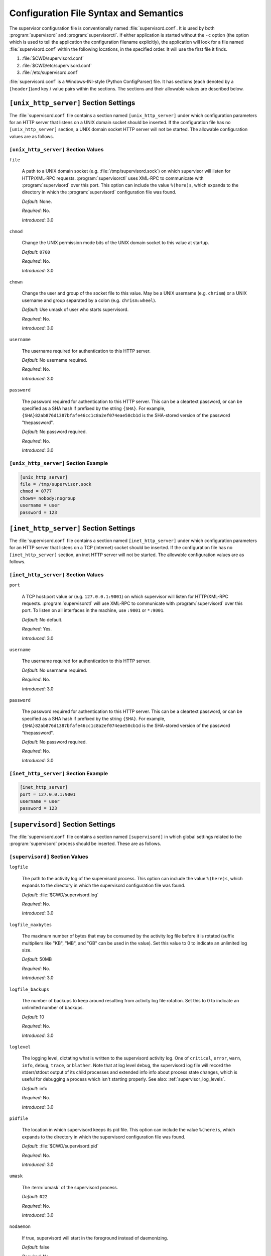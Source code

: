 Configuration File Syntax and Semantics
=======================================

The supervisor configuration file is conventionally named
:file:`supervisord.conf`.  It is used by both :program:`supervisord`
and :program:`supervisorctl`.  If either application is started
without the ``-c`` option (the option which is used to tell the
application the configuration filename explicitly), the application
will look for a file named :file:`supervisord.conf` within the
following locations, in the specified order.  It will use the first
file it finds.

#. :file:`$CWD/supervisord.conf`

#. :file:`$CWD/etc/supervisord.conf`

#. :file:`/etc/supervisord.conf`

:file:`supervisord.conf` is a Windows-INI-style (Python ConfigParser)
file.  It has sections (each denoted by a ``[header]``)and key / value
pairs within the sections.  The sections and their allowable values
are described below.

``[unix_http_server]`` Section Settings
---------------------------------------

The :file:`supervisord.conf` file contains a section named
``[unix_http_server]`` under which configuration parameters for an
HTTP server that listens on a UNIX domain socket should be inserted.
If the configuration file has no ``[unix_http_server]``
section, a UNIX domain socket HTTP server will not be started.  The
allowable configuration values are as follows.

.. comment:

            <entry>Key</entry>
            <entry>Description</entry>
            <entry>Default Value</entry>
            <entry>Required</entry>
            <entry>Introduced</entry>


``[unix_http_server]`` Section Values
~~~~~~~~~~~~~~~~~~~~~~~~~~~~~~~~~~~~~

``file``

  A path to a UNIX domain socket (e.g. :file:`/tmp/supervisord.sock`)
  on which supervisor will listen for HTTP/XML-RPC requests.
  :program:`supervisorctl` uses XML-RPC to communicate with
  :program:`supervisord` over this port.  This option can include the
  value ``%(here)s``, which expands to the directory in which the
  :program:`supervisord` configuration file was found.

  *Default*:  None.

  *Required*:  No.

  *Introduced*: 3.0

``chmod``

  Change the UNIX permission mode bits of the UNIX domain socket to
  this value at startup.

  *Default*: ``0700``

  *Required*:  No.

  *Introduced*: 3.0

``chown``

  Change the user and group of the socket file to this value.  May be
  a UNIX username (e.g. ``chrism``) or a UNIX username and group
  separated by a colon (e.g. ``chrism:wheel``).

  *Default*:  Use umask of user who starts supervisord.

  *Required*:  No.

  *Introduced*: 3.0

``username``

  The username required for authentication to this HTTP server.

  *Default*:  No username required.

  *Required*:  No.

  *Introduced*: 3.0

``password``

  The password required for authentication to this HTTP server.  This
  can be a cleartext password, or can be specified as a SHA hash if
  prefixed by the string ``{SHA}``.  For example,
  ``{SHA}82ab876d1387bfafe46cc1c8a2ef074eae50cb1d`` is the SHA-stored
  version of the password "thepassword".

  *Default*:  No password required.

  *Required*:  No.

  *Introduced*: 3.0

``[unix_http_server]`` Section Example
~~~~~~~~~~~~~~~~~~~~~~~~~~~~~~~~~~~~~~

.. code-block:: ini

   [unix_http_server]
   file = /tmp/supervisor.sock
   chmod = 0777
   chown= nobody:nogroup
   username = user
   password = 123

``[inet_http_server]`` Section Settings
---------------------------------------

The :file:`supervisord.conf` file contains a section named
``[inet_http_server]`` under which configuration parameters for an
HTTP server that listens on a TCP (internet) socket should be
inserted.  If the configuration file has no ``[inet_http_server]``
section, an inet HTTP server will not be started.  The allowable
configuration values are as follows.

``[inet_http_server]`` Section Values
~~~~~~~~~~~~~~~~~~~~~~~~~~~~~~~~~~~~~

``port``

  A TCP host:port value or (e.g. ``127.0.0.1:9001``) on which
  supervisor will listen for HTTP/XML-RPC requests.
  :program:`supervisorctl` will use XML-RPC to communicate with
  :program:`supervisord` over this port.  To listen on all interfaces
  in the machine, use ``:9001`` or ``*:9001``.

  *Default*:  No default.

  *Required*:  Yes.

  *Introduced*: 3.0

``username``

  The username required for authentication to this HTTP server.

  *Default*:  No username required.

  *Required*:  No.

  *Introduced*: 3.0

``password``

  The password required for authentication to this HTTP server.  This
  can be a cleartext password, or can be specified as a SHA hash if
  prefixed by the string ``{SHA}``.  For example,
  ``{SHA}82ab876d1387bfafe46cc1c8a2ef074eae50cb1d`` is the SHA-stored
  version of the password "thepassword".

  *Default*:  No password required.

  *Required*:  No.

  *Introduced*: 3.0

``[inet_http_server]`` Section Example
~~~~~~~~~~~~~~~~~~~~~~~~~~~~~~~~~~~~~~

.. code-block:: ini

   [inet_http_server]
   port = 127.0.0.1:9001
   username = user
   password = 123

``[supervisord]`` Section Settings
----------------------------------

The :file:`supervisord.conf` file contains a section named
``[supervisord]`` in which global settings related to the
:program:`supervisord` process should be inserted.  These are as
follows.

``[supervisord]`` Section Values
~~~~~~~~~~~~~~~~~~~~~~~~~~~~~~~~

``logfile``

  The path to the activity log of the supervisord process.  This
  option can include the value ``%(here)s``, which expands to the
  directory in which the supervisord configuration file was found.

  *Default*:  :file:`$CWD/supervisord.log`

  *Required*:  No.

  *Introduced*: 3.0

``logfile_maxbytes``

  The maximum number of bytes that may be consumed by the activity log
  file before it is rotated (suffix multipliers like "KB", "MB", and
  "GB" can be used in the value).  Set this value to 0 to indicate an
  unlimited log size.

  *Default*:  50MB

  *Required*:  No.

  *Introduced*: 3.0

``logfile_backups``

  The number of backups to keep around resulting from activity log
  file rotation.  Set this to 0 to indicate an unlimited number of
  backups.

  *Default*:  10

  *Required*:  No.

  *Introduced*: 3.0

``loglevel``

  The logging level, dictating what is written to the supervisord
  activity log.  One of ``critical``, ``error``, ``warn``, ``info``,
  ``debug``, ``trace``, or ``blather``.  Note that at log level
  ``debug``, the supervisord log file will record the stderr/stdout
  output of its child processes and extended info info about process
  state changes, which is useful for debugging a process which isn't
  starting properly.  See also: :ref:`supervisor_log_levels`.

  *Default*:  info

  *Required*:  No.

  *Introduced*: 3.0

``pidfile``

  The location in which supervisord keeps its pid file.  This option
  can include the value ``%(here)s``, which expands to the directory
  in which the supervisord configuration file was found.

  *Default*:  :file:`$CWD/supervisord.pid`

  *Required*:  No.

  *Introduced*: 3.0

``umask``

  The :term:`umask` of the supervisord process.

  *Default*:  ``022``

  *Required*:  No.

  *Introduced*: 3.0

``nodaemon``

  If true, supervisord will start in the foreground instead of
  daemonizing.

  *Default*:  false

  *Required*:  No.

  *Introduced*: 3.0

``minfds``

  The minimum number of file descriptors that must be available before
  supervisord will start successfully.  supervisord uses file
  descriptors liberally, and will enter a failure mode when one cannot
  be obtained fromt he OS, so it's useful to be able to specify a
  minimum value to ensure it doesn't run out of them during execution.
  This option is particularly useful on Solaris, which has a low
  per-process fd limit by default.

  *Default*:  1024

  *Required*:  No.

  *Introduced*: 3.0

``minprocs``

  The minimum nymber of process descriptors that must be available
  before supervisord will start successfully.  Supervisor will enter a
  failure mode when the OS runs out of process descriptors, so it's
  useful to ensure that enough process descriptors are available upon
  :program:`supervisord` startup.

  *Default*:  200

  *Required*:  No.

  *Introduced*: 3.0

``nocleanup``

  Prevent supervisord from clearing any existing ``AUTO``
  chlild log files at startup time.  Useful for debugging.

  *Default*:  false

  *Required*:  No.

  *Introduced*: 3.0

``childlogdir``

  The directory used for ``AUTO`` child log files.  This option can
  include the value ``%(here)s``, which expands to the directory in
  which the :program:`supervisord` configuration file was found.

  *Default*: value of Python's :func:`tempfile.get_tempdir`

  *Required*:  No.

  *Introduced*: 3.0

``user``

  If :program:`supervisord` is run as the root user, switch users to
  this UNIX user account before doing any meaningful processing.  This
  value has no effect if :program:`supervisord` is not run as root.

  *Default*: do not switch users

  *Required*:  No.

  *Introduced*: 3.0

``directory``

  When :program:`supervisord` daemonizes, switch to this directory.
  This option can include the value ``%(here)s``, which expands to the
  directory in which the :program:`supervisord` configuration file was
  found.

  *Default*: do not cd

  *Required*:  No.

  *Introduced*: 3.0

``strip_ansi``

  Strip all ANSI escape sequences from child log files.

  *Default*: false

  *Required*:  No.

  *Introduced*: 3.0

``environment``

  A list of key/value pairs in the form ``KEY=val,KEY2=val2`` that
  will be placed in the :program:`supervisord` process' environment
  (and as a result in all of its child process' environments).  This
  option can include the value ``%(here)s``, which expands to the
  directory in which the supervisord configuration file was found.
  Note that subprocesses will inherit the environment variables of the
  shell used to start :program:`supervisord` except for the ones
  overridden here and within the program's ``environment``
  configuration stanza.  See :ref:`subprocess_environment`.

  *Default*: no values

  *Required*:  No.

  *Introduced*: 3.0

``identifier``

  The identifier string for this supervisor process, used by the RPC
  interface.

  *Default*: supervisor

  *Required*:  No.

  *Introduced*: 3.0

``[supervisord]`` Section Example
~~~~~~~~~~~~~~~~~~~~~~~~~~~~~~~~~

.. code-block:: ini

   [supervisord]
   logfile = /tmp/supervisord.log
   logfile_maxbytes = 50MB
   logfile_backups=10
   loglevel = info
   pidfile = /tmp/supervisord.pid
   nodaemon = false
   minfds = 1024
   minprocs = 200
   umask = 022
   user = chrism
   identifier = supervisor
   directory = /tmp
   nocleanup = true
   childlogdir = /tmp
   strip_ansi = false
   environment = KEY1=value1,KEY2=value2

``[supervisorctl]`` Section Settings
------------------------------------

  The configuration file may contain settings for the
  :program:`supervisorctl` interactive shell program.  These options
  are listed below.

``[supervisorctl]`` Section Values
~~~~~~~~~~~~~~~~~~~~~~~~~~~~~~~~~~

``serverurl``

  The URL that should be used to access the supervisord server,
  e.g. ``http://localhost:9001``.  For UNIX domain sockets, use
  ``unix:///absolute/path/to/file.sock``.

  *Default*: ``http://localhost:9001``

  *Required*:  No.

  *Introduced*: 3.0

``username``

  The username to pass to the supervisord server for use in
  authentication.  This should be same as ``username`` from the
  supervisord server configuration for the port or UNIX domain socket
  you're attempting to access.

  *Default*: No username

  *Required*:  No.

  *Introduced*: 3.0

``password``

  The password to pass to the supervisord server for use in
  authentication. This should be the cleartext version of ``password``
  from the supervisord server configuration for the port or UNIX
  domain socket you're attempting to access.  This value cannot be
  passed as a SHA hash.  Unlike other passwords specified in this
  file, it must be provided in cleartext.

  *Default*: No password

  *Required*:  No.

  *Introduced*: 3.0

``prompt``

  String used as supervisorctl prompt.

  *Default*: ``supervisor``

  *Required*:  No.

  *Introduced*: 3.0

``history_file``

  A path to use as the ``readline`` persistent history file.  If you
  enable this feature by choosing a path, your supervisorctl commands
  will be kept in the file, and you can use readline (e.g. arrow-up)
  to invoke commands you performed in your last supervisorctl session.

  *Default*: No file

  *Required*:  No.

  *Introduced*: post-3.0a4 (not including 3.0a4)

``[supervisorctl]`` Section Example
~~~~~~~~~~~~~~~~~~~~~~~~~~~~~~~~~~~

.. code-block:: ini

   [supervisorctl]
   serverurl = unix:///tmp/supervisor.sock
   username = chris
   password = 123
   prompt = mysupervisor

  <sect2 id="programx">
    <title><code>[program:x]</code> Section Settings</title>

    <para>
      The configuration file must contain one or more
      <code>program</code> sections in order for supervisord to know
      which programs it should start and control.  The header value is
      composite value.  It is the word "program", followed directly by
      a colon, then the program name.  A header value of
      <code>[program:foo]</code> describes a program with the name of
      "foo".  The name is used within client applications that control
      the processes that are created as a result of this
      configuration.  It is an error to create a <code>program</code>
      section that does not have a name.  The name must not include a
      colon character or a bracket character.  The value of the name
      is used as the value for The <code>%(program_name)s</code>
      string expression expansion within other values where specified.
    </para>

    <note>
      <para>
        A <code>[program:x]</code> section actually represents
        a "homogeneous process group" to supervisor (as of 3.0).  The
        members of the group are defined by the combination of the
        <code>numprocs</code> and <code>process_name</code> parameters
        in the configuration.  By default, if numprocs and process_name
        are left unchanged from their defaults, the group represented by
        <code>[program:x]</code> will be named <code>x</code> and will
        have a single process named <code>x</code> in it.  This provides
        a modicum of backwards compatibility with older supervisor
        releases, which did not treat program sections as homogeneous
        process group defnitions.
      </para>
    </note>

    <para>

      But for instance, if you have a <code>[program:foo]</code>
      section with a <code>numprocs</code> of 3 and a
      <code>process_name</code> expression of
      <code>%(program_name)s_%(process_num)02d</code>, the "foo" group
      will contain three processes, named <code>foo_00</code>,
      <code>foo_01</code>, and <code>foo_02</code>.  This makes it
      possible to start a number of very similar processes using a
      single <code>[program:x]</code> section.  All logfile names, all
      environment strings, and the command of programs can also
      contain similar Python string expressions, to pass slightly
      different parameters to each process.
 
   </para>


    <table>
      <title><code>[program:x]</code> Section Values</title>
      <tgroup cols="5">
        <thead>
          <row>
            <entry>Key</entry>
            <entry>Description</entry>
            <entry>Default Value</entry>
            <entry>Required</entry>
            <entry>Introduced</entry>
          </row>
        </thead>
        <tbody>
          <row>
            <entry>command</entry>
            <entry>
              The command that will be run when this program is
              started.  The command can be either absolute,
              e.g. <code>/path/to/programname'</code> or relative
              (<code>programname</code>).  If it is relative, the
              supervisord's environment $PATH will be searched for the
              executable.  Programs can accept arguments,
              e.g. <code>/path/to/program foo bar</code>.  The command
              line can used double quotes to group arguments with
              spaces in them to pass to the program,
              e.g. <code>/path/to/program/name -p "foo bar"</code>.
              Note that the value of 'command' may include Python
              string expressions, e.g. <code>/path/to/programname
              --port=80%(process_num)02d</code> might expand to
              <code>/path/to/programname --port=8000</code> at
              runtime.  String expressions are evaluated against a
              dictionary containing the keys "group_name",
              "process_num", "program_name" and "here" (the directory
              of the supervisord config file).  NOTE: Controlled
              programs should themselves not be daemons, as
              supervisord assumes it is responsible for daemonizing
              its subprocesses (see "Nondaemonizing of Subprocesses"
              elsewhere in this document).
            </entry>
            <entry>No default (required)</entry>
            <entry>True</entry>
            <entry>3.0</entry>
          </row>
          <row>
            <entry>process_name</entry>
            <entry>
              A Python string expression that is used to compose the
              supervisor process name for this process.  You usually
              don't need to worry about setting this unless you change
              <code>numprocs</code>.  The string expression is
              evaluated against a dictionary that includes
              "group_name", "process_num", "program_name" and "here"
              (the directory of the supervisord config file).
            </entry>
            <entry><code>%(program_name)s</code></entry>
            <entry>No</entry>
            <entry>3.0</entry>
          </row>
          <row>
            <entry>numprocs</entry>
            <entry>
              Supervisor will start as many instances of this program
              as named by numprocs.  Note that if numprocs > 1, the
              <code>process_name</code> expression must include
              <code>%(process_num)s</code> (or any other valid Python
              string expression that includes 'process_num') within
              it.
            </entry>
            <entry>1</entry>
            <entry>No</entry>
            <entry>3.0</entry>
          </row>
          <row>
            <entry>numprocs_start</entry>
            <entry>
               An integer offset that is used to compute the number at
               which numprocs starts.
            </entry>
            <entry>0</entry>
            <entry>No</entry>
            <entry>3.0</entry>
          </row>
          <row>
            <entry>priority</entry>
            <entry>
              The relative priority of the program in the start and
              shutdown ordering.  Lower priorities indicate programs
              that start first and shut down last at startup and when
              aggregate commands are used in various clients
              (e.g. "start all"/"stop all").  Higher priorities
              indicate programs that start last and shut down first.
            </entry>
            <entry>999</entry>
            <entry>No</entry>
            <entry>3.0</entry>
          </row>
          <row>
            <entry>autostart</entry>
            <entry>
              If true, this program will start automatically when
              supervisord is started
            </entry>
            <entry>true</entry>
            <entry>No</entry>
            <entry>3.0</entry>
          </row>
          <row>
            <entry>autorestart</entry>
            <entry>
              May be one of <code>false</code>,
              <code>unexpected</code>, or <code>true</code>.  If
              <code>false</code>, the process will never be
              autorestarted.  If <code>unexpected</code>, the process
              will be restart when the program exits with an exit code
              that is not one of the exit codes associated with this
              process' configuration (see <code>exitcodes</code>).  If
              <code>true</code>, the process will be unconditionally
              restarted when it exits, without regard to its exit
              code.
            </entry>
            <entry>unexpected</entry>
            <entry>No</entry>
            <entry>3.0</entry>
          </row>
          <row>
            <entry>startsecs</entry>
            <entry>
              The total number of seconds which the program needs to
              stay running after a startup to consider the start
              successful.  If the program does not stay up for this
              many seconds after it is started, even if it exits with
              an "expected" exit code (see <code>exitcodes</code>),
              the startup will be considered a failure.  Set to 0 to
              indicate that the program needn't stay running for any
              particular amount of time.
            </entry>
            <entry>1</entry>
            <entry>No</entry>
            <entry>3.0</entry>
          </row>
          <row>
            <entry>startretries</entry>
            <entry>
              The number of serial failure attempts that
              <application>supervisord</application> will allow when
              attempting to start the program before giving up and
              puting the process into an <code>ERROR</code> state.
              See the process state map elsewhere in this document for
              explanation of the <code>ERROR</code> state.
            </entry>
            <entry>3</entry>
            <entry>No</entry>
            <entry>3.0</entry>
          </row>
          <row>
            <entry>exitcodes</entry>
            <entry>
              The list of "expected" exit codes for this program.  If
              the <code>autorestart</code> parameter is set to
              <code>unexpected</code>, and the process exits in any
              other way than as a result of a supervisor stop request,
              <application>supervisord</application> will restart the
              process if it exits with an exit code that is not
              defined in this list.
            </entry>
            <entry>0,2</entry>
            <entry>No</entry>
            <entry>3.0</entry>
          </row>
          <row>
            <entry>stopsignal</entry>
            <entry>
              The signal used to kill the program when a stop is
              requested.  This can be any of TERM, HUP, INT, QUIT,
              KILL, USR1, or USR2.
            </entry>
            <entry>TERM</entry>
            <entry>No</entry>
            <entry>3.0</entry>
          </row>
          <row>
            <entry>stopwaitsecs</entry>
            <entry>
              The number of seconds to wait for the OS to return a
              SIGCHILD to <application>supervisord</application> after
              the program has been sent a stopsignal.  If this number
              of seconds elapses before
              <application>supervisord</application> receives a
              SIGCHILD from the process,
              <application>supervisord</application> will attempt to
              kill it with a final SIGKILL.
            </entry>
            <entry>10</entry>
            <entry>No</entry>
            <entry>3.0</entry>
          </row>
          <row>
            <entry>user</entry>
            <entry>
              If <application>supervisord</application> runs as root,
              this UNIX user account will be used as the account which
              runs the program.  If
              <application>supervisord</application> is not running as
              root, this option has no effect.
            </entry>
            <entry>Do not switch users</entry>
            <entry>No</entry>
            <entry>3.0</entry>
          </row>
          <row>
            <entry>redirect_stderr</entry>
            <entry>
              If true, cause the process' stderr output to be sent
              back to <application>supervisord</application> on it's
              stdout file descriptor (in UNIX shell terms, this is the
              equivalent of executing <code>/the/program
              2>&amp;1</code>.
            </entry>
            <entry>false</entry>
            <entry>No</entry>
            <entry>
              3.0, replaces 2.0's <code>log_stdout</code> and
              <code>log_stderr</code>
            </entry>
          </row>
          <row>
            <entry>stdout_logfile</entry>
            <entry>
              Put process stdout output in this file (and if
              redirect_stderr is true, also place stderr output in
              this file).  If <code>stdout_logfile</code> is unset or
              set to <code>AUTO</code>, supervisor will automatically
              choose a file location.  If this is set to
              <code>NONE</code>, supervisord will create no log file.
              <code>AUTO</code> log files and their backups will be
              deleted when <application>supervisord</application>
              restarts.  The <code>stdout_logfile</code> value can
              contain Python string expressions that will evaluated
              against a dictionary that contains the keys
              "process_num", "program_name", "group_name", and "here"
              (the directory of the supervisord config file).
            </entry>
            <entry>AUTO</entry>
            <entry>No</entry>
            <entry>3.0, replaces 2.0's <code>logfile</code></entry>
          </row>
          <row>
            <entry>stdout_logfile_maxbytes</entry>
            <entry>
              The maximum number of bytes that may be consumed by
              <code>stdout_logfile</code> before it is rotated (suffix
              multipliers like "KB", "MB", and "GB" can be used in the
              value).  Set this value to 0 to indicate an unlimited
              log size.
            </entry>
            <entry>50MB</entry>
            <entry>No</entry>
            <entry>3.0, replaces 2.0's
            <code>logfile_maxbytes</code></entry>
          </row>
          <row>
            <entry>stdout_logfile_backups</entry>
            <entry>
              The number of <code>stdout_logfile</code> backups to
              keep around resulting from process stdout log file
              rotation.  Set this to 0 to indicate an unlimited number
              of backups.
            </entry>
            <entry>10</entry>
            <entry>No</entry>
            <entry>3.0, replace's 2.0's
            <code>logfile_backups</code></entry>
          </row>
          <row>
            <entry>stdout_capture_maxbytes</entry>
            <entry>
              max number of bytes written to capture FIFO when process
              is in "stdout capture mode" (see "Capture Mode and
              Process Communication Events" elsewhere in this
              document).  Should be an integer (suffix multipliers
              like "KB", "MB" and "GB" can used in the value).  If
              this value is 0, process capture mode will be off.
            </entry>
            <entry>0</entry>
            <entry>No</entry>
            <entry>3.0</entry>
          </row>
          <row>
            <entry>stdout_events_enabled</entry>
            <entry>
              If true, PROCESS_LOG_STDOUT events will be emitted when
              the process writes to its stdout file descriptor.  The 
              events will only be emitted if the file descriptor is 
              not in capture mode at the time the data is received 
              (see "Capture Mode and Process Communication Events" 
              elsewhere in this document). 
            </entry>
            <entry>false</entry>
            <entry>No</entry>
            <entry>3.0a7</entry>
          </row>
          <row>
            <entry>stderr_logfile</entry>
            <entry>
              Put process stderr output in this file unless
              redirect_stderr is true.  Accepts the same value types
              as <code>stdout_logfile</code> and may contain the same
              Python string expressions.
            </entry>
            <entry>AUTO</entry>
            <entry>No</entry>
            <entry>3.0</entry>
          </row>
          <row>
            <entry>stderr_logfile_maxbytes</entry>
            <entry>
              The maximum number of bytes before logfile rotation for
              <code>stderr_logfile</code>.  Accepts the same value
              types as <code>stdout_logfile_maxbytes</code>.
            </entry>
            <entry>50MB</entry>
            <entry>No</entry>
            <entry>3.0</entry>
          </row>
          <row>
            <entry>stderr_logfile_backups</entry>
            <entry>
                The number of backups to keep around resulting from
                process stderr log file rotation.  Set this to 0 to
                indicate an unlimited number of backups.
            </entry>
            <entry>10</entry>
            <entry>No</entry>
            <entry>3.0</entry>
          </row>
          <row>
            <entry>stderr_capture_maxbytes</entry>
            <entry>
              Max number of bytes written to capture FIFO when process
              is in "stderr capture mode" (see "Capture Mode and
              Process Communication Events" elsewhere in this
              document).  Should be an integer (suffix multipliers
              like "KB", "MB" and "GB" can used in the value).  If
              this value is 0, process capture mode will be off.
            </entry>
            <entry>0</entry>
            <entry>No</entry>
            <entry>3.0</entry>
          </row>
          <row>
            <entry>stderr_events_enabled</entry>
            <entry>
              If true, PROCESS_LOG_STDERR events will be emitted when
              the process writes to its stderr file descriptor.  The 
              events will only be emitted if the file descriptor is 
              not in capture mode at the time the data is received 
              (see "Capture Mode and Process Communication Events" 
              elsewhere in this document).
            </entry>
            <entry>false</entry>
            <entry>No</entry>
            <entry>3.0a7</entry>
          </row>
          <row>
            <entry>environment</entry>
            <entry>
              A list of key/value pairs in the form
              <code>KEY=val,KEY2=val2</code> that will be placed in
              the child process' environment.  The environment string
              may contain Python string expressions that will be
              evaluated against a dictionary containing "process_num",
              "program_name", "group_name" and "here" (the directory
              of the supervisord config file).  **Note** that the
              subprocess will inherit the environment variables of the
              shell used to start "supervisord" except for the ones
              overridden here.  See "Subprocess Environment"
              elsewhere.
            </entry>
            <entry>No extra environment</entry>
            <entry>No</entry>
            <entry>3.0</entry>
          </row>
          <row>
            <entry>directory</entry>
            <entry>
              A file path representing a directory to which
              <application>supervisord</application> should
              temporarily chdir before exec'ing the child.
            </entry>
            <entry>No chdir (inherit supervisor's)</entry>
            <entry>No</entry>
            <entry>3.0</entry>
          </row>
          <row>
            <entry>umask</entry>
            <entry>
              An octal number (e.g. 002, 022) representing the umask
              of the process.
            </entry>
            <entry>No special umask (inherit supervisor's)</entry>
            <entry>No</entry>
            <entry>3.0</entry>
          </row>
          <row>
            <entry>serverurl</entry>
            <entry>
              The URL passed in the environment to the subprocess
              process as <code>SUPERVISOR_SERVER_URL</code> (see
              <code>supervisor.childutils</code>) to allow the
              subprocess to easily communicate with the internal HTTP
              server.  If provided, it should have the same syntax and
              structure as the <code>[supervisorctl]</code> section
              option of the same name.  If this is set to AUTO, or is
              unset, supervisor will automatically construct a server
              URL, giving preference to a server that listens on UNIX
              domain sockets over one that listens on an internet
              socket.
            </entry>
            <entry>AUTO</entry>
            <entry>No</entry>
            <entry>3.0</entry>
          </row>
        </tbody>
      </tgroup>
    </table>

    <example>
      <title><code>[program:x]</code> Section Example</title>
      <programlisting>
[program:cat]
command=/bin/cat
process_name=%(program_name)s
numprocs=1
directory=/tmp
umask=022
priority=999
autostart=true
autorestart=true
startsecs=10
startretries=3
exitcodes=0,2
stopsignal=TERM
stopwaitsecs=10
user=chrism
redirect_stderr=false
stdout_logfile=/a/path
stdout_logfile_maxbytes=1MB
stdout_logfile_backups=10
stdout_capture_maxbytes=1MB
stderr_logfile=/a/path
stderr_logfile_maxbytes=1MB
stderr_logfile_backups=10
stderr_capture_maxbytes=1MB
environment=A=1,B=2
serverurl=AUTO
      </programlisting>
    </example>

  </sect2>

  <sect2 id="include">
    <title><code>[include]</code> Section Settings</title>

    <para>
      The <filename>supervisord.conf</filename> file may contain a
      section named <code>[include]</code>.  If the configuration file
      contains an <code>[include]</code>, the include section must
      contain a single key named "files".  The values in this key specify
      other configuration files to be included within the configuration.
    </para>

    <table>
      <title><code>[include]</code> Section Values</title>
      <tgroup cols="5">
        <thead>
          <row>
            <entry>Key</entry>
            <entry>Description</entry>
            <entry>Default Value</entry>
            <entry>Required</entry>
            <entry>Introduced</entry>
          </row>
        </thead>
        <tbody>
          <row>
            <entry>files</entry>
            <entry>
              A space-separated sequence of file globs.  Each file
              glob may be absolute or relative.  If the file glob is
              relative, it is considered relative to the location of
              the configuration file which includes it.  A "glob" is a
              file pattern which matches a specified pattern according
              to the rules used by the Unix shell. No tilde expansion
              is done, but <code>*</code>, <code>?</code>, and
              character ranges expressed with <code>[]</code> will be
              correctly matched.  Recursive includes from included
              files are not supported.
            </entry>
            <entry>No default (required)</entry>
            <entry>Yes</entry>
            <entry>3.0</entry>
          </row>
        </tbody>
      </tgroup>
    </table>

    <example>
      <title><code>[include]</code> Section Example</title>
      <programlisting>
[include]
file = /an/absolute/filename.conf /an/absolute/*.conf foo.conf config??.conf
      </programlisting>
    </example>

  </sect2>
  <sect2 id="groupx">
    <title><code>[group:x]</code> Section Settings</title>

    <para>
      It is often useful to group "homogeneous" processes groups (aka
      "programs") together into a "heterogeneous" process group so they
      can be controlled as a unit from Supervisor's various controller
      interfaces.
    </para>

    <para>
      To place programs into a group so you can treat them as a unit,
      define a <code>[group:x]</code> section in your configuration
      file.  The group header value is a composite.  It is the word
      "group", followed directly by a colon, then the group name.  A
      header value of <code>[group:foo]</code> describes a group with
      the name of "foo".  The name is used within client applications
      that control the processes that are created as a result of this
      configuration.  It is an error to create a <code>group</code>
      section that does not have a name.  The name must not include a
      colon character or a bracket character.
    </para>

    <para>
      For a <code>[group:x]</code>, there must be one or more
      <code>[program:x]</code> sections elsewhere in your
      configuration file, and the group must refer to them by name in
      the <code>programs</code> value.
    </para>

      <para>
        If "homogeneous" program groups" (represented by program
        sections) are placed into a "heterogeneous" group via
        <code>[group:x]</code> section's <code>programs</code> line,
        the homogeneous groups that are implied by the program section
        will not exist at runtime in supervisor.  Instead, all
        processes belonging to each of the homogeneous groups will be
        placed into the heterogeneous group.  For example, given the
        following group configuration:

        <programlisting>
[group:foo]
programs=bar,baz
priority=999
        </programlisting>

        ... at supervisord startup, the <code>bar</code> and
        <code>baz</code> homogeneous groups will not exist, and the
        processes that would have been under them will now be moved
        into the <code>foo</code> group.
    </para>

    <table>
      <title><code>[group:x]</code> Section Values</title>
      <tgroup cols="5">
        <thead>
          <row>
            <entry>Key</entry>
            <entry>Description</entry>
            <entry>Default Value</entry>
            <entry>Required</entry>
            <entry>Introduced</entry>
          </row>
        </thead>
        <tbody>
          <row>
            <entry>programs</entry>
            <entry>
              A comma-separated list of program names.  The
              programs which are listed become members of the group.
            </entry>
            <entry>N/A (required)</entry>
            <entry>Yes</entry>
            <entry>3.0</entry>
          </row>
          <row>
            <entry>priority</entry>
            <entry>
              A priority number analogous to a
              <code>[program:x]</code> priority value assigned to the
              group.
            </entry>
            <entry>999</entry>
            <entry>No</entry>
            <entry>3.0</entry>
          </row>
        </tbody>
      </tgroup>
    </table>
          
    <example>
      <title><code>[group:x]</code> Section Example</title>
      <programlisting>
[group:foo]
programs=bar,baz
priority=999
      </programlisting>
    </example>

  </sect2>

  <sect2 id="fcgi-programx">
    <title><code>[fcgi-program:x]</code> Section Settings</title>

    <para>
      Supervisor can manage groups of
      <ulink url="http://www.fastcgi.com">FastCGI</ulink> processes that all
      listen on the same socket.  Until now, deployment flexibility
      for FastCGI was limited.  To get full process management,
      you could use mod_fastcgi under Apache but then you were stuck
      with Apache's inefficient concurrency model of one process
      or thread per connection.  In addition to requiring more CPU
      and memory resources, the process/thread per connection model
      can be quickly saturated by a slow resource, preventing other
      resources from being served.  In order to take advantage of
      newer event-driven web servers such as lighttpd or nginx which
      don't include a built-in process manager, you had to use scripts
      like cgi-fcgi or spawn-fcgi.  These can be used in conjunction
      with a process manager such as supervisord or daemontools but
      require each FastCGI child process to bind to it's own socket.
      The disadvantages of this are: unnecessarily complicated web
      server configuration, ungraceful restarts, and reduced fault
      tolerance.  With less sockets to configure, web server configurations
      are much smaller if groups of FastCGI processes can share sockets.
      Shared sockets allow for graceful restarts because the socket remains
      bound by the parent process while any of the child processes are being
      restarted.  Finally, shared sockets are more fault tolerant because
      if a given process fails, other processes can continue to serve
      inbound connections.
    </para>
		
    <para>
      With integrated FastCGI spawning support, Supervisor gives you the
      best of both worlds.  You get full-featured process management with
      groups of FastCGI processes sharing sockets without being tied to a
      particular web server.  It's a clean separation of concerns, allowing
      the web server and the process manager to each do what they do best.
    </para>

    <para>
      Note that all the options available to <code>[program:x]</code>
      sections are also respected by fcgi-program sections.
    </para>
      
    <para>
      <code>[fcgi-program:x]</code> sections have a single key which
      <code>[program:x]</code> sections do not have.
    </para>

    <variablelist>
      <varlistentry>
        <term>socket</term>
        <listitem>
          <para>
            The FastCGI socket for this program, either TCP or UNIX domain
            socket. For TCP sockets, use this format: 
            <code>tcp://localhost:9002</code>.  For UNIX domain sockets, use
            <code>unix:///absolute/path/to/file.sock</code>.  String
            expressions are evaluated against a dictionary containing the keys
            "program_name" and "here" (the directory of the supervisord config
            file).
          </para>
        </listitem>
      </varlistentry>
    </variablelist>

    <para>
      Consult <code>[program:x]</code> Section Values for allowable
      keys, delta the above constraints and additions.
    </para>

    <example>
      <title><code>[fcgi-program:x]</code> Section Example</title>
      <programlisting>
[fcgi-program:fcgiprogramname]
command=/usr/bin/example.fcgi
socket=unix:///var/run/supervisor/%(program_name)s.sock
process_name=%(program_name)s_%(process_num)02d
numprocs=5
priority=999
autostart=true
autorestart=unexpected
startsecs=1
startretries=3
exitcodes=0,2
stopsignal=QUIT
stopwaitsecs=10
user=chrism
redirect_stderr=true
stdout_logfile=/a/path
stdout_logfile_maxbytes=1MB
stdout_logfile_backups=10
stderr_logfile=/a/path
stderr_logfile_maxbytes=1MB
stderr_logfile_backups
environment=A=1,B=2
      </programlisting>
    </example>

  </sect2>

  <sect2 id="eventlistenerx">
    <title><code>[eventlistener:x]</code> Section Settings</title>

    <para>
      Supervisor allows specialized homogeneous process groups ("event
      listener pools") to be defined within the configuration file.
      These pools contain processes that are meant to receive and
      respond to event notifications from supervisor's event system.
      See "Supervisor Events" elsewhere in this document for an
      explanation of how events work and how to implement programs
      that can be declared as event listeners.
    </para>

    <para>
      Note that all the options available to <code>[program:x]</code>
      sections are respected by eventlistener sections except for
      <code>stdout_capture_maxbytes</code> and
      <code>stderr_capture_maxbytes</code> (event listeners cannot
      emit process communication events, see "Capture Mode and Process
      Communication Events" elsewhere in this document).
    </para>
      
    <para>
      <code>[eventlistener:x]</code> sections have a few keys which
      <code>[program:x]</code> sections do not have.
    </para>

    <variablelist>
      <varlistentry>
        <term>buffer_size</term>
        <listitem>
          <para>
            The event listener pool's event queue buffer size.  When a
            listener pool's event buffer is overflowed (as can happen
            when an event listener pool cannot keep up with all of the
            events sent to it), the oldest event in the buffer is
            discarded.
          </para>
        </listitem>
      </varlistentry>
      <varlistentry>
        <term>events</term>
        <listitem>
          <para>
            A comma-separated list of event type
            names that this listener is "interested" in receiving
            notifications for (see "Supervisor Events" elsewhere in this
          document for a list of valid event type names).
          </para>
        </listitem>
      </varlistentry>
      <varlistentry>
        <term>result_handler</term>
        <listitem>
          <para>
            A <ulink
            url="http://peak.telecommunity.com/DevCenter/PkgResources"
            >pkg_resources</ulink> "entry point" string that resolves
            to a Python callable.  The default value is
            <code>supervisor.dispatchers:default_handler</code>
            Specifying an alternate result handler is a very uncommon
            thing to need to do, and as a result, how to create one is
            not documented.
          </para>
        </listitem>
      </varlistentry>
    </variablelist>

    <para>
      Consult <code>[program:x]</code> Section Values for allowable
      keys, delta the above constraints and additions.
    </para>

    <example>
      <title><code>[eventlistener:x]</code> Section Example</title>
      <programlisting>
[eventlistener:theeventlistenername]
command=/bin/eventlistener
process_name=%(program_name)s_%(process_num)02d
numprocs=5
events=PROCESS_STATE_CHANGE
buffer_size=10
priority=-1
autostart=true
autorestart=unexpected
startsecs=1
startretries=3
exitcodes=0,2
stopsignal=QUIT
stopwaitsecs=10
user=chrism
redirect_stderr=true
stdout_logfile=/a/path
stdout_logfile_maxbytes=1MB
stdout_logfile_backups=10
stderr_logfile=/a/path
stderr_logfile_maxbytes=1MB
stderr_logfile_backups
environment=A=1,B=2
      </programlisting>
    </example>

  </sect2>

  <sect2 id="rpcinterfacex">
    <title><code>[rpcinterface:x]</code> Section Settings</title>

    <para>
      Adding "rpcinterface:x" settings in the configuration file is
      only useful for people who wish to extend supervisor with
      additional custom behavior.
    </para>

    <para>
      In the sample config file, there is a section which is named
      <code>[rpcinterface:supervisor]</code>.  By default it looks
      like the following.
    </para>

    <programlisting>
[rpcinterface:supervisor]
supervisor.rpcinterface_factory = supervisor.rpcinterface:make_main_rpcinterface
    </programlisting>

    <para>
      The <code>[rpcinterface:supervisor]</code> section *must* remain
      in the configuration for the standard setup of supervisor to
      work properly.  If you don't want supervisor to do anything it
      doesn't already do out of the box, this is all you need to know
      about this type of section.
    </para>
      
    <para>
      However, if you wish to add rpc interface namespaces in order to
      customize Supervisor, you may add additional [rpcinterface:foo]
      sections, where "foo" represents the namespace of the interface
      (from the web root), and the value named by
      <code>supervisor.rpcinterface_factory</code> is a factory
      callable which should have a function signature that accepts a
      single positional argument <code>supervisord</code> and as many
      keyword arguments as required to perform configuration.  Any
      extra key/value pairs defined within the
      <code>[rpcinterface:x]</code> section will be passed as keyword
      arguments to the factory.
    </para>
    
    <para>
      Here's an example of a factory function, created in the
      <code>__init__.py</code> file of the Python package
      "my.package".
    </para>

    <programlisting>
      
from my.package.rpcinterface import AnotherRPCInterface

def make_another_rpcinterface(supervisord, **config):
    retries = int(config.get('retries', 0))
    another_rpc_interface = AnotherRPCInterface(supervisord, retries)
    return another_rpc_interface

    </programlisting>

    <para>And a section in the config file meant to configure it.</para>
    <programlisting>

[rpcinterface:another]
supervisor.rpcinterface_factory = my.package:make_another_rpcinterface
retries = 1
    </programlisting>

    <table>
      <title><code>[rpcinterface:x]</code> Section Values</title>
      <tgroup cols="5">
        <thead>
          <row>
            <entry>Key</entry>
            <entry>Description</entry>
            <entry>Default Value</entry>
            <entry>Required</entry>
            <entry>Introduced</entry>
          </row>
        </thead>
        <tbody>
          <row>
            <entry>supervisor.rpcinterface_factory</entry>
            <entry>"Entry point" dotted name to your RPC interface's
            factory function</entry>
            <entry>N/A</entry>
            <entry>No</entry>
            <entry>3.0</entry>
          </row>
        </tbody>
      </tgroup>
    </table>
          
    <example>
      <title><code>[rpcinterface:x]</code> Section Example</title>
      <programlisting>
[rpcinterface:another]
supervisor.rpcinterface_factory = my.package:make_another_rpcinterface
retries = 1
      </programlisting>
    </example>

  </sect2>

</sect1>

<!--
vim:se ts=4 sw=4 et:
-->
